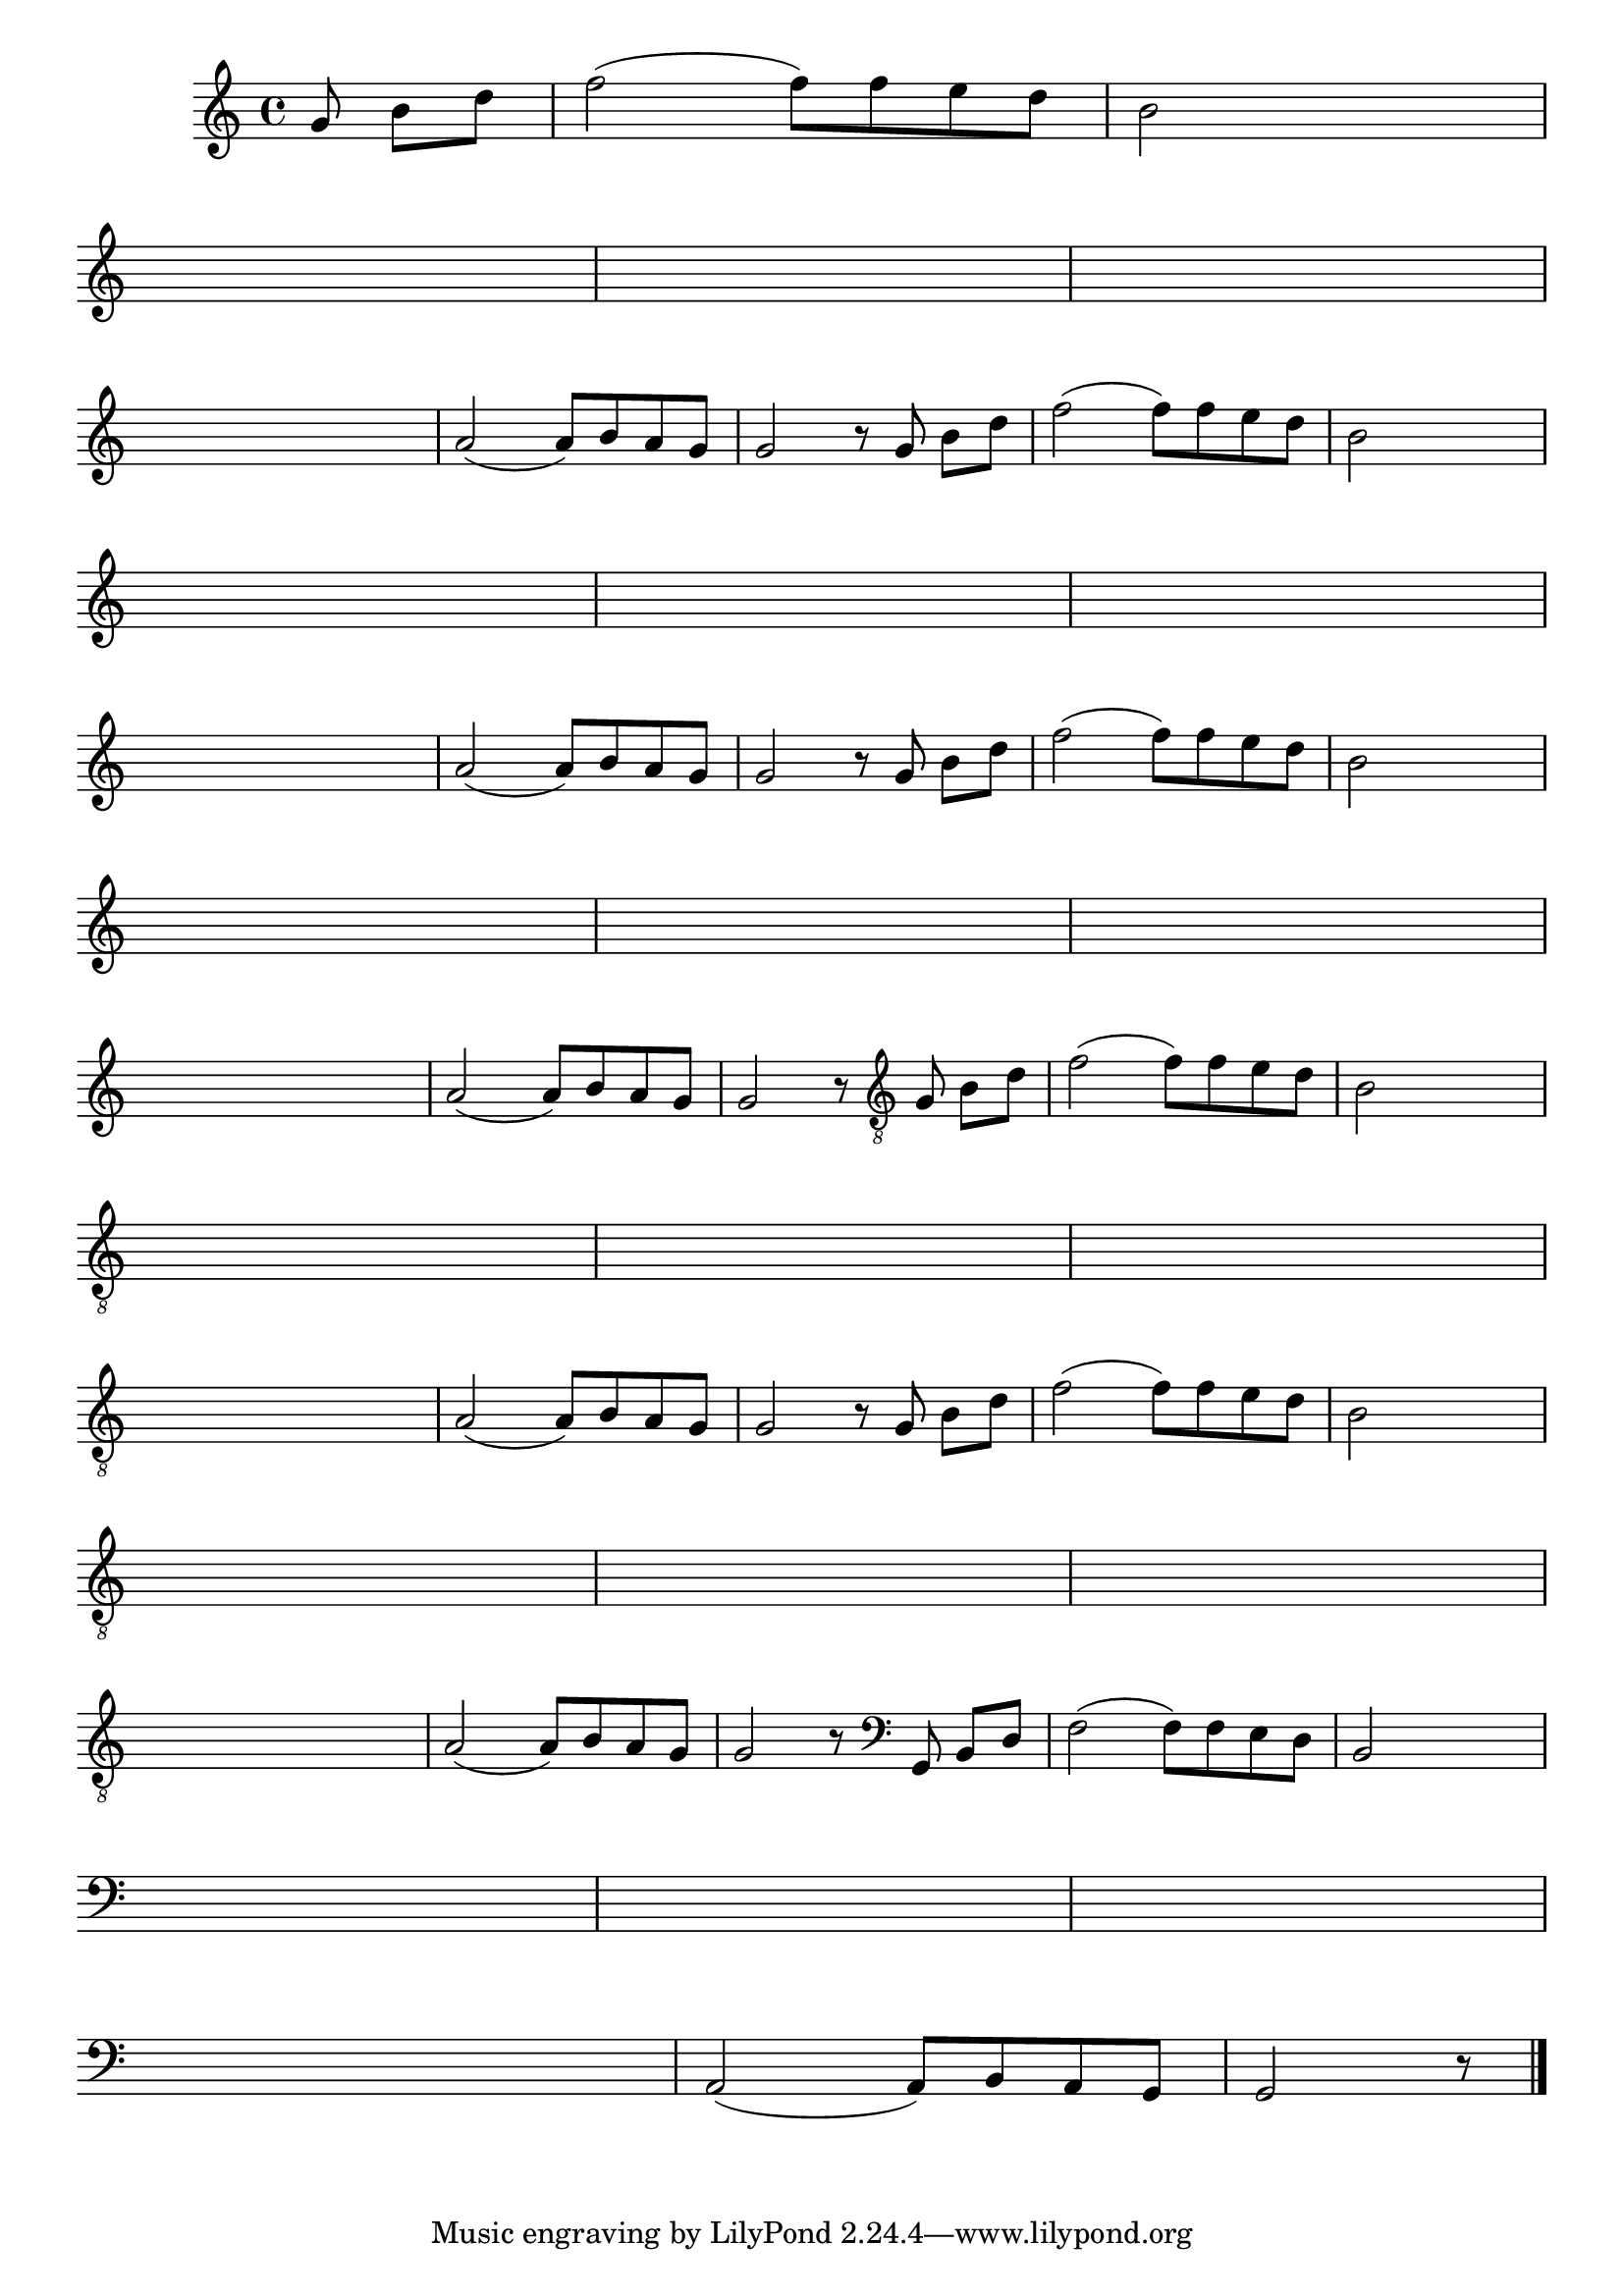 %% -*- coding: utf-8 -*-
\version "2.16.0"

%%\header { texidoc="Complete a melodia"}

\transpose c g {
  \relative c' {

    \override Staff.TimeSignature #'style = #'()
    \time 4/4 
    \override Score.BarNumber #'transparent = ##t
    \override Score.RehearsalMark #'font-size = #-2

    \key f \major
    \partial 4.


    %% CAVAQUINHO - BANJO
    \tag #'cv {
      c8 e[ g]
      bes2( bes8) bes a g 
      e2 s8 s s s 
      \break
      s8 s s s s s s s
      s s s s s s s s
      s s s s	s s s s
      \break
      \hideNotes
      d2 d8 e d c

      \unHideNotes
      d2( d8) e d c
      c2 r8
    }

    %% BANDOLIM
    \tag #'bd {
      c8 e[ g]
      bes2( bes8) bes a g 
      e2 s8 s s s 
      \break
      s8 s s s s s s s
      s s s s s s s s
      s s s s	s s s s
      \break
      \hideNotes
      d2 d8 e d c

      \unHideNotes
      d2( d8) e d c
      c2 r8
    }

    %% VIOLA
    \tag #'va {
      c8 e[ g]
      bes2( bes8) bes a g 
      e2 s8 s s s 
      \break
      s8 s s s s s s s
      s s s s s s s s
      s s s s	s s s s
      \break
      \hideNotes
      d2 d8 e d c

      \unHideNotes
      d2( d8) e d c
      c2 r8
    }

    %% VIOLÃO TENOR
    \tag #'vt {
      \clef "G_8"
      c,8 e[ g]
      bes2( bes8) bes a g 
      e2 s8 s s s 
      \break
      s8 s s s s s s s
      s s s s s s s s
      s s s s	s s s s
      \break
      \hideNotes
      d2 d8 e d c

      \unHideNotes
      d2( d8) e d c
      c2 r8
    }

    %% VIOLÃO
    \tag #'vi {
      \clef "G_8"
      c8 e[ g]
      bes2( bes8) bes a g 
      e2 s8 s s s 
      \break
      s8 s s s s s s s
      s s s s s s s s
      s s s s	s s s s
      \break
      \hideNotes
      d2 d8 e d c

      \unHideNotes
      d2( d8) e d c
      c2 r8
    }

    %% BAIXO - BAIXOLÃO
    \tag #'bx {
      \clef bass
      c,8 e[ g]
      bes2( bes8) bes a g 
      e2 s8 s s s 
      \break
      s8 s s s s s s s
      s s s s s s s s
      s s s s	s s s s
      \break
      \hideNotes
      d2 d8 e d c

      \unHideNotes
      d2( d8) e d c
      c2 r8
    }


    %% END DOCUMENT
    \bar "|."
  }
}